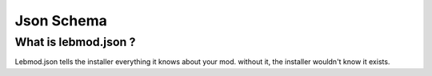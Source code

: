 Json Schema
===========
.. meta::
   :description lang=en: All about lebmod.json


What is lebmod.json ?
---------------------
Lebmod.json tells the installer everything it knows about your mod.
without it, the installer wouldn't know it exists.

+-------------------------+--------------------------------------------------------------------------------------------+
| Value name              | Value function                                                                             |
+=========================+============================================================================================+
| name                    | This is the name that will appear to users when they go to select the map.                 |
+-------------------------+--------------------------------------------------------------------------------------------+
| description             | What is the mod about? Lore? The description that appears when being voted for.            |
+-------------------------+--------------------------------------------------------------------------------------------+
| authors                 | The credits for the mod, and anyone else you feel like.                                    |
+-------------------------+--------------------------------------------------------------------------------------------+
| version                 | This value will will show which version of the mod is being used.                          |
+-------------------------+--------------------------------------------------------------------------------------------+
| id                      | The internal mod name, must be unique to avoid conflicts with other maps.                  |
+-------------------------+--------------------------------------------------------------------------------------------+
| type                    | **Unused** This is a value is saved for future versions of the Map Editor.                 |
+-------------------------+--------------------------------------------------------------------------------------------+
| pack                    | Resource pack to be loaded by client. :doc:`/modtools/uploading/resourcepacks`                       |
+-------------------------+--------------------------------------------------------------------------------------------+
| hassmall                | Does this mod have a version for small map sizes? If yes it will look for the small folder.|
+-------------------------+--------------------------------------------------------------------------------------------+
| haslarge                | Does this mod have a version for large map sizes? If yes it will look for the large folder.|
+-------------------------+--------------------------------------------------------------------------------------------+
| haslargeplus            | Does this mod have a largeplus map size? If yes it will look for the largeplus folder.     |
+-------------------------+--------------------------------------------------------------------------------------------+
| hasremastered           | Does this mod have a remastered map? If yes it will look for the remastered folder.        |
+-------------------------+--------------------------------------------------------------------------------------------+
| centercoords_small      | The coordinates the players will be teleported to for the small map size.                  |
+-------------------------+--------------------------------------------------------------------------------------------+
| centercoords_large      | The coordinates the players will be teleported to for the large map size.                  |
+-------------------------+--------------------------------------------------------------------------------------------+
| centercoords_largeplus  | The coordinates the players will be teleported to for the large+ map size.                 |
+-------------------------+--------------------------------------------------------------------------------------------+
| centercoords_remastered | The coordinates the players will be teleported to for the remastered version of the map.   |
+-------------------------+--------------------------------------------------------------------------------------------+